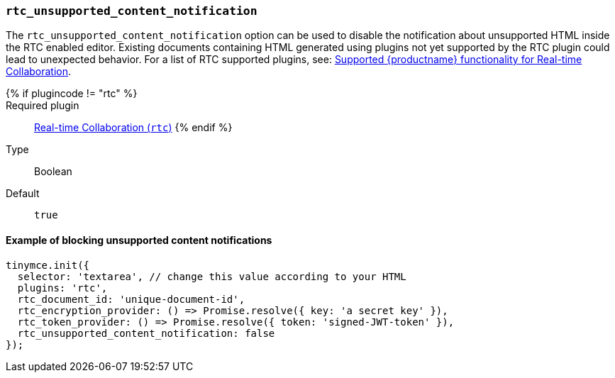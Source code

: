 === `rtc_unsupported_content_notification`

The `rtc_unsupported_content_notification` option can be used to disable the notification about unsupported HTML inside the RTC enabled editor. Existing documents containing HTML generated using plugins not yet supported by the RTC plugin could lead to unexpected behavior. For a list of RTC supported plugins, see: link:{baseurl}/rtc/rtc-supported-functionality/[Supported {productname} functionality for Real-time Collaboration].

{% if plugincode != "rtc" %}::

Required plugin::
link:{baseurl}/plugins/premium/rtc/[Real-time Collaboration (`rtc`)]
{% endif %}

Type:: Boolean

Default:: `true`

==== Example of blocking unsupported content notifications

[source, js]
----
tinymce.init({
  selector: 'textarea', // change this value according to your HTML
  plugins: 'rtc',
  rtc_document_id: 'unique-document-id',
  rtc_encryption_provider: () => Promise.resolve({ key: 'a secret key' }),
  rtc_token_provider: () => Promise.resolve({ token: 'signed-JWT-token' }),
  rtc_unsupported_content_notification: false
});
----
